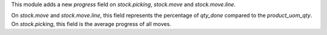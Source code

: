 This module adds a new `progress` field on `stock.picking`, `stock.move` and `stock.move.line`.

On `stock.move` and `stock.move.line`, this field represents the percentage of `qty_done` compared to
the `product_uom_qty`.
On `stock.picking`, this field is the average progress of all moves.
